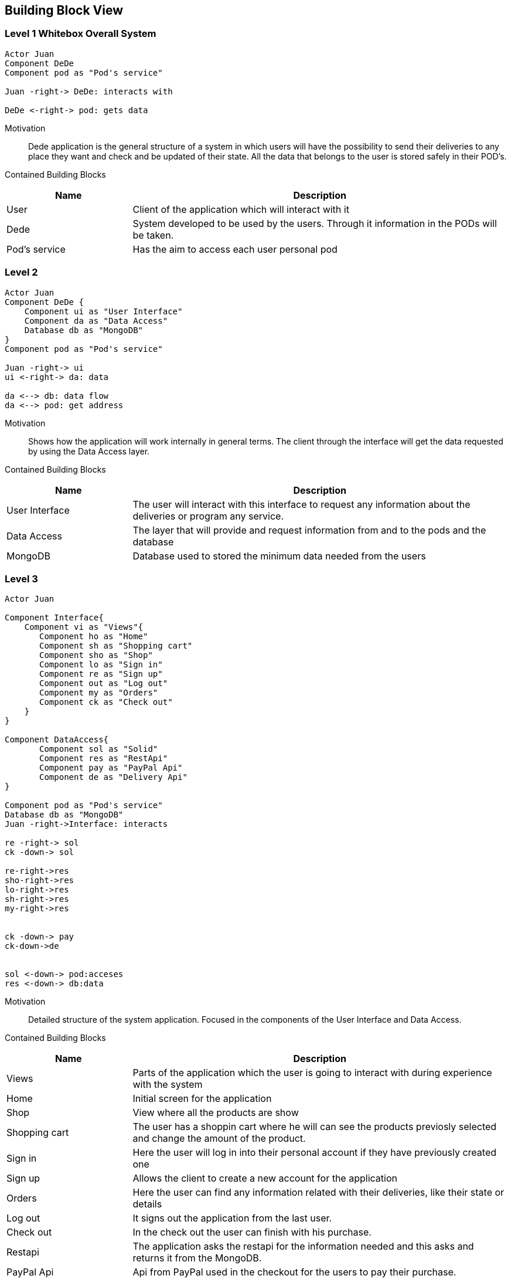 [[section-building-block-view]]


== Building Block View
[role="arc42help"]


=== Level 1 Whitebox Overall System
[role="arc42help"]

[plantuml, "level1", png]
----
Actor Juan
Component DeDe
Component pod as "Pod's service"

Juan -right-> DeDe: interacts with

DeDe <-right-> pod: gets data
----
****
Motivation::

Dede application is the general structure of a system in which users will have the possibility to send their deliveries to any place they want and check and be updated of their state. 
All the data that belongs to the user is stored safely in their POD's.


Contained Building Blocks::
[options="header",cols="1,3"]
|===
|Name| Description
|User | Client of the application which will interact with it
|Dede | System developed to be used by the users. Through it information in the PODs will be taken.  
|Pod's service| Has the aim to access each user personal pod
|===
****

=== Level 2
[role="arc42help"]
[plantuml, "level2", png]
----
Actor Juan
Component DeDe {
    Component ui as "User Interface"
    Component da as "Data Access"
    Database db as "MongoDB"
}
Component pod as "Pod's service"

Juan -right-> ui
ui <-right-> da: data

da <--> db: data flow
da <--> pod: get address
----

Motivation::

Shows how the application will work internally in general terms. The client through the interface will get the data requested by using the Data Access layer.


Contained Building Blocks::
[options="header",cols="1,3"]
|===
|Name| Description
|User Interface | The user will interact with this interface to request any information about the deliveries or program any service.
|Data Access | The layer that will provide and request information from and to the pods and the database
|MongoDB | Database used to stored the minimum data needed from the users
|===


=== Level 3
[role="arc42help"]

[plantuml, "level3", png]
----
Actor Juan

Component Interface{
    Component vi as "Views"{
       Component ho as "Home"
       Component sh as "Shopping cart"
       Component sho as "Shop"
       Component lo as "Sign in"
       Component re as "Sign up"
       Component out as "Log out"       
       Component my as "Orders"
       Component ck as "Check out"
    }    
}

Component DataAccess{
       Component sol as "Solid"
       Component res as "RestApi"
       Component pay as "PayPal Api"
       Component de as "Delivery Api"
}

Component pod as "Pod's service"
Database db as "MongoDB"
Juan -right->Interface: interacts

re -right-> sol
ck -down-> sol

re-right->res
sho-right->res
lo-right->res
sh-right->res
my-right->res


ck -down-> pay
ck-down->de


sol <-down-> pod:acceses
res <-down-> db:data
----
****
Motivation::

Detailed structure of the system application. Focused in the components of the User Interface and Data Access.


Contained Building Blocks::
[options="header",cols="1,3"]
|===
|Name| Description
|Views | Parts of the application which the user is going to interact with during experience with the system
|Home |  Initial screen for the application
|Shop | View where all the products are show 
|Shopping cart | The user has a shoppin cart where he will can see the products previosly selected and change the amount of the product.
|Sign in |  Here the user will log in into their personal account if they have previously created one
|Sign up | Allows the client to create a new account for the application
|Orders | Here the user can find any information related with their deliveries, like their state or details
|Log out | It signs out the application from the last user.
|Check out | In the check out the user can finish with his purchase.
|Restapi | The application asks the restapi for the information needed and this asks and returns it from the MongoDB.
|PayPal Api | Api from PayPal used in the checkout for the users to pay their purchase.
|===
****
